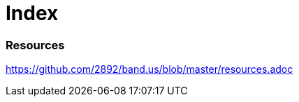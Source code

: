 = Index

=== Resources

link:https://github.com/2892/band.us/blob/master/resources.adoc[https://github.com/2892/band.us/blob/master/resources.adoc]
